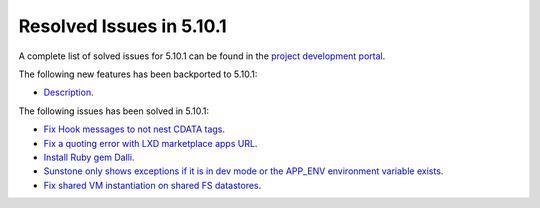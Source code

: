 .. _resolved_issues_5101:

Resolved Issues in 5.10.1
--------------------------------------------------------------------------------

A complete list of solved issues for 5.10.1 can be found in the `project development portal <https://github.com/OpenNebula/one/milestone/30>`__.

The following new features has been backported to 5.10.1:

- `Description <https://github.com/OpenNebula/one/issues/XXXX>`__.

The following issues has been solved in 5.10.1:

- `Fix Hook messages to not nest CDATA tags <https://github.com/OpenNebula/one/issues/3996>`__.
- `Fix a quoting error with LXD marketplace apps URL <https://github.com/OpenNebula/one/issues/4005>`__.
- `Install Ruby gem Dalli <https://github.com/OpenNebula/one/issues/4003>`__.
- `Sunstone only shows exceptions if it is in dev mode or the APP_ENV environment variable exists <https://github.com/OpenNebula/one/issues/3751>`__.
- `Fix shared VM instantiation on shared FS datastores <https://github.com/OpenNebula/one/issues/4002>`__.
